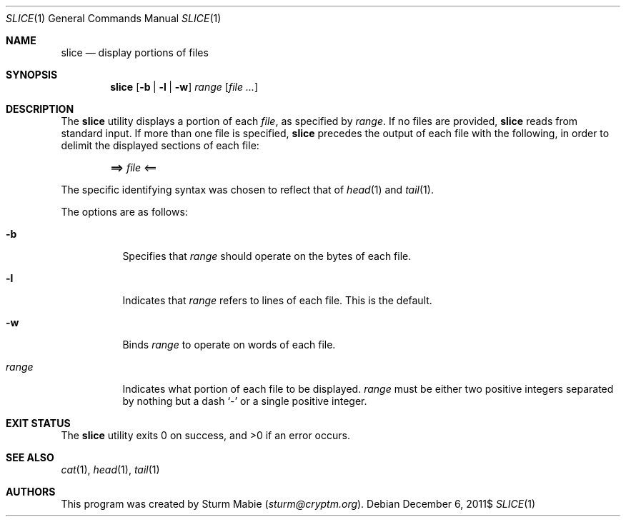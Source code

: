 .\" slice.1
.\"
.\" This file is public domain as declared by Sturm Mabie.
.\"
.Dd $Mdocdate: December 6 2011$
.Dt SLICE 1
.Os
.Sh NAME
.Nm slice
.Nd display portions of files
.Sh SYNOPSIS
.Nm slice
.Op Fl b | Fl l | Fl w
.Ar range
.Op Ar
.Sh DESCRIPTION
The
.Nm
utility displays a portion of each
.Ar file ,
as specified by
.Ar range .
If no files are provided,
.Nm
reads from standard input. If more than one file is specified,
.Nm
precedes the output of each file with the following, in order to delimit the
displayed sections of each file:
.Pp
.Dl ==> Ar file No <==
.Pp
The specific identifying syntax was chosen to reflect that of
.Xr head 1
and
.Xr tail 1 .
.Pp
The options are as follows:
.Bl -tag -width Ds
.It Fl b
Specifies that
.Ar range
should operate on the bytes of each file.
.It Fl l
Indicates that
.Ar range
refers to lines of each file. This is the default.
.It Fl w
Binds
.Ar range
to operate on words of each file.
.It Ar range
Indicates what portion of each file to be displayed.
.Ar range
must be either two positive integers separated by nothing but a dash
.Sq -
or a single positive integer.
.El
.Sh EXIT STATUS
.Ex -std slice
.Sh SEE ALSO
.Xr cat 1 ,
.Xr head 1 ,
.Xr tail 1
.Sh AUTHORS
This program was created by Sturm Mabie
.Mt ( sturm@cryptm.org ) .
